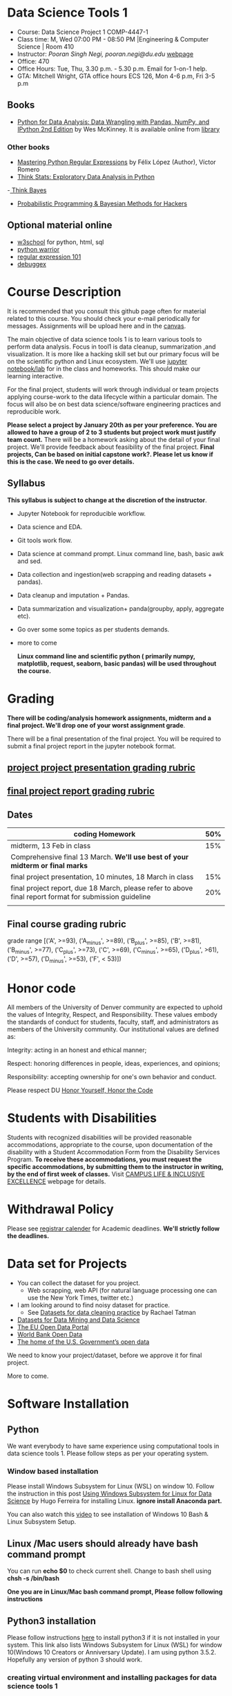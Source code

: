 * Data Science Tools 1
  - Course: Data Science Project 1 COMP-4447-1
  - Class time: M, Wed  07:00 PM -  08:50 PM  |Engineering & Computer Science | Room 410
  - Instructor: /Pooran Singh Negi, pooran.negi@du.edu/ [[https://sites.google.com/site/poorannegi/][webpage]]
  - Office: 470
  - Office Hours: Tue, Thu,  3.30 p.m. - 5.30 p.m. Email for 1-on-1 help.
  - GTA: Mitchell Wright, GTA office hours ECS 126, Mon 4-6 p.m, Fri 3-5 p.m
   
** Books 
   - [[https://www.amazon.com/Python-Data-Analysis-Wrangling-IPython/dp/1491957662/ref=sr_1_2?s=books&ie=UTF8&qid=1522206082&sr=1-2&keywords=pandas][Python for Data Analysis: Data Wrangling with Pandas, NumPy, and IPython 2nd Edition]]  by Wes McKinney. It is available online from [[https://library.du.edu/][library]]

*** Other books     
   - [[https://du-primo.hosted.exlibrisgroup.com/primo-explore/fulldisplay?docid=01UODE_ALMA51971778520002766&context=L&vid=01UODE_MAIN&lang=en_US&search_scope=everything_scope&adaptor=Local%2520Search%2520Engine&tab=default_tab&query=any,contains,Mastering%2520Python%2520Regular%2520Expressions%2520&sortby=rank&mode=Basic][Mastering Python Regular Expressions]] by  Félix López  (Author), Víctor Romero 
   - [[http://greenteapress.com/thinkstats2/html/index.html][Think Stats: Exploratory Data Analysis in Python]]
   -[[http://greenteapress.com/wp/think-bayes/][ Think Bayes]]  
   - [[http://camdavidsonpilon.github.io/Probabilistic-Programming-and-Bayesian-Methods-for-Hackers/][Probabilistic Programming & Bayesian Methods for Hackers]]
** Optional material online
  -  [[https://www.w3schools.com/][w3school]] for python, html, sql
  -  [[https://pypi.org/project/pythonwarrior/][python warrior]]
  - [[https://regex101.com/][regular expression 101]]
  - [[https://www.debuggex.com/][debuggex]]
* Course Description
It is recommended that you consult this github page often for material related to this course. You should check your e-mail periodically for messages.
Assignments will be upload here and in the [[https://canvas.du.edu/login/ldap][canvas]].

The main objective of data science tools 1 is to learn various tools to perform data analysis. Focus in tool1 is data cleanup, summarization ,and visualization.
It is more like a hacking skill set but our primary focus will be on the scientific python  and Linux ecosystem. We'll use [[http://jupyter.org/][jupyter notebook/lab]] for in the class and homeworks. This should make our learning interactive.

For the final project, students will work through  individual or team projects applying course-work
to the  data lifecycle within a particular domain. The focus will also be
on best data science/software engineering practices and reproducible work.

*Please select  a project by January 20th  as per your preference. You are allowed to have a group of 2 to 3 students but project work must justify team count.* There will be a homework asking about the detail of your final project. We'll provide feedback about feasibility of the final project.
*Final projects, Can be based on initial capstone work?. Please let us know if this is the case. We need to go over details.*

** Syllabus
*This syllabus is subject to change at the discretion of the instructor*.
- Jupyter Notebook for reproducible workflow.
- Data science and EDA.
- Git tools work flow.
- Data science at command prompt. Linux command line, bash,  basic awk and sed.
- Data collection and ingestion(web scrapping and reading datasets + pandas).
- Data cleanup and imputation + Pandas.
- Data summarization and visualization+ panda(groupby, apply, aggregate etc).
- Go over some some topics as per students demands.
- more to come

 *Linux command line and scientific python ( primarily numpy, matplotlib, request, seaborn, basic pandas) will be used throughout the course.*

* Grading
*There will be  coding/analysis homework assignments, midterm and a final project. We'll drop one of your worst assignment grade*.

There will be a final presentation of the final project.
You will be required to  submit a final project report in the jupyter notebook format.

** [[./project_presentation.org][project project presentation grading  rubric]]
** [[./project_rubric.org][final project report grading rubric]]

** Dates

|--------------------------------------------------------------------------------------------------------+-----|
| coding Homework                                                                                        | 50% |
|--------------------------------------------------------------------------------------------------------+-----|
| midterm, 13 Feb in class                                                                               | 15% |
|--------------------------------------------------------------------------------------------------------+-----|
| Comprehensive final 13 March. *We'll use best of your midterm or final marks*                          |     |
|--------------------------------------------------------------------------------------------------------+-----|
| final project presentation, 10 minutes, 18 March in class                                              | 15% |
|--------------------------------------------------------------------------------------------------------+-----|
| final project report, due 18 March, please refer to above final report format for submission guideline | 20% |
|--------------------------------------------------------------------------------------------------------+-----|
|                                                                                                        |     |

** Final course grading rubric

grade range [('A', >=93), ('A_minus', >=89), ('B_plus', >=85), ('B', >=81), ('B_minus', >=77), ('C_plus', >=73), ('C', >=69), ('C_minus', >=65),
 ('D_plus', >61), ('D', >=57), ('D_minus', >=53),  ('F', < 53)])

 
* Honor code
All members of the University of Denver community are expected to uphold the values of Integrity, Respect, and Responsibility.
These values embody the standards of conduct for students, faculty, staff, and administrators as members of the University community. 
Our institutional values are defined as:

Integrity: acting in an honest and ethical manner;

Respect: honoring differences in people, ideas, experiences, and opinions;

Responsibility: accepting ownership for one's own behavior and conduct.

Please respect DU [[https://www.du.edu/studentlife/studentconduct/honorcode.html][Honor Yourself, Honor the Code]]

* Students with Disabilities
Students with recognized disabilities will be provided reasonable
accommodations, appropriate to the course, upon documentation of the disability with a Student
Accommodation Form from the Disability Services Program. *To receive these accommodations, you must request the specific accommodations, by submitting them to the instructor in writing,
by the end of first week of classes.* Visit [[https://www.du.edu/studentlife/disability/][CAMPUS LIFE & INCLUSIVE EXCELLENCE]] webpage for details.

* Withdrawal Policy
Please see [[https://www.du.edu/registrar/calendar/][registrar calender]] for Academic deadlines. *We'll strictly follow the deadlines.*

* Data set for Projects
  - You can collect the dataset for you project.
    + Web scrapping, web API (for natural language processing one can use the New York Times, twitter etc.)
  - I am looking around to find noisy dataset for practice.
    + See [[https://makingnoiseandhearingthings.com/2018/04/19/datasets-for-data-cleaning-practice/][Datasets for data cleaning practice]] by Rachael Tatman
  - [[https://www.kdnuggets.com/datasets/index.html][Datasets for Data Mining and Data Science]]
  - [[http://data.europa.eu/euodp/en/about][The EU Open Data Portal]]
  - [[https://data.worldbank.org/][World Bank Open Data]]
  - [[https://www.data.gov/][The home of the U.S. Government’s open data]]
 
 We need to know your project/dataset, before we approve it for final project. 

 More to come.
     
* Software Installation
** Python
We want everybody to have same experience using computational tools in data science tools 1. Please follow steps as
per your operating system.

*** Window based installation
Please install Windows Subsystem for Linux (WSL) on window 10. Follow the instruction in this post [[https://medium.com/hugo-ferreiras-blog/using-windows-subsystem-for-linux-for-data-science-9a8e68d7610c][Using Windows Subsystem for Linux for Data Science]]
by Hugo Ferreira for installing Linux. **ignore install Anaconda part.**

You can also watch this [[https://www.youtube.com/watch?v=Cvrqmq9A3tA][video]] to see installation of Windows 10 Bash & Linux Subsystem Setup.
** Linux /Mac users should already have bash command prompt
You can run *echo $0* to check current shell. Change to bash shell using  *chsh -s /bin/bash*

*One you are in Linux/Mac bash command prompt, Please follow following instructions*
** Python3 installation
Please follow instructions [[https://realpython.com/installing-python/][here]] to install python3 if it is not installed in your system. This link
also lists Windows Subsystem for Linux (WSL) for window 10(Windows 10 Creators or Anniversary Update).
I am using python 3.5.2. Hopefully any version of python 3 should work.

*** creating virtual environment and installing packages for data science tools 1
*Run following commands from  command prompt.*

- *apt-get install python3-venv*
- Using command line(*cd command*), go to the folder where you want to keep python file, notebooks related to this course.
- run **python3 -m venv /path/to/new/virtual/environment**
  + e.g. I ran *python3 -m venv dst1_env*
- To activate you environment run *source /path/to/new/virtual/environment/bin/activate*
  + e.g From this course directory I run, *source dst1_env/bin/activate*

- run *python3 -m pip install -- upgrade pip*. Note that there are 2 dash in upgrade option.
- run *wget https://raw.githubusercontent.com/psnegi/data_science_tools1/master/requirements.txt*
- run *pip install -r requirements.txt*
- run *jupyter notebook* or *jupyter lab*. 
- In the browser you should see your current files.
- Click on the notebook you want to run.

- click on *RISE* slideshow extension in notebook, if you want to see notebook as slideshow.

To deactivate  python virtual environment, run *deactivate*

*** Python learning resources
You can also go to my  [[https://github.com/psnegi/PythonForReproducibleResearch][python for reproducible research]]  github repository and start by running pythonBasic.ipynb notebook.
I will go over basic of python and jupyter notebook.

   - [[https://try.jupyter.org/][try python notebook online without installing anything]]
   - [[http://pythontutor.com/live.html#mode%3Dedit][Runs and visualizes your python code]]
   - [[https://docs.python.org/3/tutorial/index.html][The Python Tutorial]]  
*** data analysis tools in python
  - more to come

* Notebooks
** Jan 7
- [[https://mybinder.org/v2/gh/psnegi/data_science_tools1/master?filepath=notebooks/jupyter_notebook_lab_into.ipynb][Jupyter introduction]]
** Jan 9
- [[https://mybinder.org/v2/gh/psnegi/data_science_tools1/master?filepath=notebooks/datascience.ipynb][data science introduction]]
** Jan 14
- [[https://mybinder.org/v2/gh/psnegi/data_science_tools1/master?filepath=notebooks/git_tool_part1.ipynb][git tool introduction]] 
** Jan 16
  - [[./notebooks/git_tool_part2.ipynb][git tool part 2]]
** Jan 23
   - [[https://mybinder.org/v2/gh/psnegi/data_science_tools1/master?filepath=notebooks/Data_science_at_command_prompt.ipynb][Data science at command prompt]]
** Jan 28
   - [[https://mybinder.org/v2/gh/psnegi/data_science_tools1/master?filepath=notebooks/Data_science_at_command_prompt_awk_sed.ipynb][Data science at command prompt awk sed]]
   - [[https://mybinder.org/v2/gh/psnegi/data_science_tools1/master?filepath=notebooks/Bash_shell_scripts.ipynb][Bash shell scripts]]
** Jan 30
  - [[https://mybinder.org/v2/gh/psnegi/data_science_tools1/master?filepath=notebooks/numpy_basics.ipynb][ numpy basics]]

  - [[https://mybinder.org/v2/gh/psnegi/data_science_tools1/master?filepath=notebooks/web_api.ipynb][ REST API for data retrieval]]   
** Feb 4
  - [[https://mybinder.org/v2/gh/psnegi/data_science_tools1/master?filepath=notebooks/Web_Scrapping.ipynb][Web Scrapping]]
  - [[https://mybinder.org/v2/gh/psnegi/data_science_tools1/master?filepath=notebooks/Web_Scrapping_in_class.ipynb][Web Scrapping in class version]]
** Feb 6
   - [[https://mybinder.org/v2/gh/psnegi/data_science_tools1/master?filepath=notebooks/pandas_introduction.ipynb][pandas]]
** Feb 11
   - [[https://mybinder.org/v2/gh/psnegi/data_science_tools1/master?filepath=notebooks/pandas_data_loading_storage_cleanup.ipynb][data ingestion and cleanup]]
     + [[https://mybinder.org/v2/gh/psnegi/data_science_tools1/master?filepath=notebooks/pandas_data_loading_storage_cleanup_inclass.ipynb][ingestion in class]]
** 18 feb
   - [[https://mybinder.org/v2/gh/psnegi/data_science_tools1/master?filepath=notebooks/data_cleanup_string_etc.ipynb][cleanup string]]
     + [[https://mybinder.org/v2/gh/psnegi/data_science_tools1/master?filepath=notebooks/data_cleanup_string_etc_in_class.ipynb][cleanup in class version]]
   - [[https://mybinder.org/v2/gh/psnegi/data_science_tools1/master?filepath=notebooks/data_wrangling_join_combine_reshape.ipynb][wrangling reshape]]
     + [[https://mybinder.org/v2/gh/psnegi/data_science_tools1/master?filepath=notebooks/data_wrangling_join_combine_reshape_inclass.ipynb][wrangling inclass]]
** 20 feb
   - [[https://mybinder.org/v2/gh/psnegi/data_science_tools1/master?filepath=notebooks/nlp_20_feb_2019.ipynb][nlp]]
** 25 th Feb
   - [[https://mybinder.org/v2/gh/psnegi/data_science_tools1/master?filepath=notebooks/nlp_25_feb_cleaning.ipynb][more nlp cleaning]]
   - [[https://mybinder.org/v2/gh/psnegi/data_science_tools1/master?filepath=notebooks/nlp_25_feb_cleaning_in_class.ipynb][more nlp cleaning in class]]  
** 27 th Feb
   - [[https://mybinder.org/v2/gh/psnegi/data_science_tools1/master?filepath=notebooks/pdf_handling_and_pandas_group.ipynb][pdf handling and pandas group]]
   - [[https://mybinder.org/v2/gh/psnegi/data_science_tools1/master?filepath=notebooks/pdf_handling_and_pandas_group_in_class.ipynb][pdf handling and pandas group in class]]
* Homeworks
*No late hw will be accepted*

|-------+------------------------------------------+-------------------------------+----------|
| HW no | desciption and link                      |                               | solution |
|       |                                          | Due date                      |          |
|-------+------------------------------------------+-------------------------------+----------|
|     1 | Complete questions in [[./hws/HW1.ipynb][this notebooks]]     | Monday 21 th Jan 11.59 p.m    | [[https://mybinder.org/v2/gh/psnegi/data_science_tools1/master?filepath=solutions/HW1_sol.ipynb][HW1 sol]]  |
|       |                                          |                               |          |
|-------+------------------------------------------+-------------------------------+----------|
|     2 | Complete questions in [[./hws/HW2.ipynb][this]]  notebook     | Friday 25 th Jan 11.59 p.m    | [[https://mybinder.org/v2/gh/psnegi/data_science_tools1/master?filepath=solutions/HW2_solutions.ipynb][HW2 sol]]  |
|       |                                          |                               |          |
|-------+------------------------------------------+-------------------------------+----------|
|     3 | Complete questions in [[./hws/HW3.ipynb][this]]    notebook   | Thursday 31 Jan 11.59 p.m     | [[https://mybinder.org/v2/gh/psnegi/data_science_tools1/master?filepath=solutions/HW3_solution.ipynb][HW3 sol]]  |
|       |                                          |                               |          |
|-------+------------------------------------------+-------------------------------+----------|
|     4 | Complete question in this [[./hws/calculate_basic_stats.sh][this bash file]] | Friday 8 th Feb 11.59 p.m     | [[./solutions/calculate_basic_stats_sol.sh][HW4 key]]  |
|       |                                          |                               |          |
|-------+------------------------------------------+-------------------------------+----------|
|     5 | Complete questions in [[./hws/hw5_twitter_api.ipynb][this]]  notebook     | Friday 15 Feb,  11.59 p.m     |          |
|-------+------------------------------------------+-------------------------------+----------|
|     6 | Complete questions in [[./hws/hw6_webscrapping.ipynb][this]] notebook      | Friday  23 Feb, 11.59 p.m     |          |
|-------+------------------------------------------+-------------------------------+----------|
|     7 | Complete question in [[./hws/hw7_movie_analysis_using_pandas.ipynb][this]]  notebook      | Friday  1 st March 11.59 p.m. |          |
|-------+------------------------------------------+-------------------------------+----------|
|     8 | Complete the hw notebook                 | Sunday 10 th March 11.59 p.m  |          |
|-------+------------------------------------------+-------------------------------+----------|
|       |                                          |                               |          |
* Midterm
  - [[./notebooks/data_science_tool1_midterms.ipynb][midterm]]
* Course Activity

| Date      | Reading/Coding Assignments         | class activity                                                                                                                                                              |
|-----------+------------------------------------+-----------------------------------------------------------------------------------------------------------------------------------------------------------------------------|
| 7 Jan     | Install jupyter environment        | Mitchell covered [[https://mybinder.org/v2/gh/psnegi/data_science_tools1/master?filepath=notebooks/jupyter_notebook_lab_into.ipynb][Jupyter introduction notebook]]                                                                                                                              |
|           |                                    | also helped with installation                                                                                                                                               |
|-----------+------------------------------------+-----------------------------------------------------------------------------------------------------------------------------------------------------------------------------|
|           |                                    |                                                                                                                                                                             |
|-----------+------------------------------------+-----------------------------------------------------------------------------------------------------------------------------------------------------------------------------|
|           | [[https://realpython.com/python-virtual-environments-a-primer/][Python Virtual Environments]]        | Covered [[https://mybinder.org/v2/gh/psnegi/data_science_tools1/master?filepath=notebooks/jupyter_notebook_lab_into.ipynb][jupyter]] introduction and [[https://mybinder.org/v2/gh/psnegi/data_science_tools1/master?filepath=notebooks/datascience.ipynb][data science]] notebook.                                                                                                                     |
| 9 Jan     | Resources [[http://try.github.io/][to learn git]]             | It may not be time consuming to wait for notebook to get started via binder every time.                                                                                     |
|           | We'll also go over [[https://mybinder.org/v2/gh/psnegi/data_science_tools1/master?filepath=notebooks/datascience.ipynb][data science ]]   | Go to the folder for this course in your computer and run *git clone https://github.com/psnegi/data_science_tools1.git*.                                                    |
|           |                                    | Run command *ls*. You should see data_science_tools1 folder. *Activate your virtual environment*.                                                                           |
|           |                                    | Navigate to course directory using *cd data_science_tools1*. change to the notebook directory using command *cd notebooks*.                                                 |
|           |                                    | Now run *jupyter notebook*. You should see all the notebooks in a browser window. Click on the notebook you want to run.                                                    |
|           |                                    |                                                                                                                                                                             |
|           |                                    | To run a cell in the notebook press *alt+enter or ctr+enter*.                                                                                                               |
|           |                                    | Note that whenever a new content is posted, you must run *git pull origin master* from data_science_tools1 directory to make sure you have the latest                       |
|           |                                    | content. Don't worry about above git commands. We'll start git in next class. Please start with git notebook.                                                               |
|           |                                    | [[https://www.youtube.com/watch?v=7jiPeIFXb6U][I don't like notebooks.- Joel Grus]]  video provide by Laura Atkinson                                                                                                         |
|-----------+------------------------------------+-----------------------------------------------------------------------------------------------------------------------------------------------------------------------------|
|           |                                    |                                                                                                                                                                             |
|-----------+------------------------------------+-----------------------------------------------------------------------------------------------------------------------------------------------------------------------------|
| 14 Jan    |                                    | Covered [[https://mybinder.org/v2/gh/psnegi/data_science_tools1/master?filepath=notebooks/git_tool_part1.ipynb][git]] for managing local project and git work flow in team.                                                                                                           |
|           |                                    | If you are using Mac, you may need to install Xcode Command Line Tools or [[https://git-scm.com/download][install]] git.                                                                                      |
|           |                                    | If you haven't setup window subsystem for Linux and want to use git in window see this [[https://www.youtube.com/watch?v=AX9NLxw86yc][How to Install GIT client on Windows]]                                                 |
|           |                                    | I use emacs but use any editor you like for coding python. [[https://atom.io/][ATOM]] is good choice.                                                                                             |
|-----------+------------------------------------+-----------------------------------------------------------------------------------------------------------------------------------------------------------------------------|
|-----------+------------------------------------+-----------------------------------------------------------------------------------------------------------------------------------------------------------------------------|
| 16 Jan    | Will work on [[https://mybinder.org/v2/gh/psnegi/data_science_tools1/master?filepath=notebooks/git_tool_part2.ipynb][git tool part 2]]       | Covered work flow in a team, when to push a branch to the remote(you don't have integration setup, other team members wants to                                              |
|           |                                    | look at the feature code for review etc.), merge conflict, tagging. Started with "forget to work on a feature branch".                                                      |
|           |                                    |                                                                                                                                                                             |
|-----------+------------------------------------+-----------------------------------------------------------------------------------------------------------------------------------------------------------------------------|
|           |                                    |                                                                                                                                                                             |
|-----------+------------------------------------+-----------------------------------------------------------------------------------------------------------------------------------------------------------------------------|
| 23 Jan    | [[https://mybinder.org/v2/gh/psnegi/data_science_tools1/master?filepath=notebooks/Data_science_at_command_prompt.ipynb][Data science at command prompt]]     | Finished how to move changes to feature branch. Not that when cleaning master branch using soft or mixed reset, master branch                                               |
|           |                                    | will still contain your changes. If you use hard reset changes will be lost in master. **HEAD detached** will contain the changes if required.                              |
|           |                                    | Finished Linux over view, basic commands, redirection and pipe.                                                                                                             |
|-----------+------------------------------------+-----------------------------------------------------------------------------------------------------------------------------------------------------------------------------|
|           |                                    |                                                                                                                                                                             |
|-----------+------------------------------------+-----------------------------------------------------------------------------------------------------------------------------------------------------------------------------|
| 28 Jan    | Practice  posted notebooks         | Finished regular expression. Using basic Linux commands and regular expression (*curl, grep, sort, uniq*) found top k words in a Gutenberg book.                            |
|           | See notebooks in notebooks section | Finished basic awk and sed.                                                                                                                                                 |
|-----------+------------------------------------+-----------------------------------------------------------------------------------------------------------------------------------------------------------------------------|
| 30 Jan    | See notebooks in notebooks section | Finished *positional parameters and command substitution* in bash scripting. Note that use *bc* command to do floating point arithmetics                                    |
|           |                                    | *numpy* library for scientific computation.                                                                                                                                 |
|           |                                    | In the jupyter notebook use ? or ?? to read about a function(like *np.array?*). Press shit tab to get tool tip for function arguments(like *np.ones(* and press shift+tab). |
|           |                                    | Started with REST API. */Please install chrome/* so that we have same options to click when inspecting https messages.                                                      |
|           |                                    |                                                                                                                                                                             |
|-----------+------------------------------------+-----------------------------------------------------------------------------------------------------------------------------------------------------------------------------|
|           | See 4 th feb notebooks             | Covered REST API. Will cover how to create REST API in tool2 using AWS api gateway and lambda function.                                                                     |
| 4 Feb     | [[https://mybinder.org/v2/gh/psnegi/data_science_tools1/master?filepath=notebooks/Web_Scrapping_in_class.ipynb][Web Scrapping in class version]]     | Finished scrapping Fry electronics website for telescopes.                                                                                                                  |
|-----------+------------------------------------+-----------------------------------------------------------------------------------------------------------------------------------------------------------------------------|
| 6 Feb     | Pandas basic see notebook section  |                                                                                                                                                                             |
|-----------+------------------------------------+-----------------------------------------------------------------------------------------------------------------------------------------------------------------------------|
| 11 Feb    | Data ingestion and cleaning        | Covered basic data ingestion API and cleanup functionality.  see pd.qcut Quantile-based discretization too.                                                                 |
|-----------+------------------------------------+-----------------------------------------------------------------------------------------------------------------------------------------------------------------------------|
| 13 Feb    |                                    | in class midterm                                                                                                                                                            |
|-----------+------------------------------------+-----------------------------------------------------------------------------------------------------------------------------------------------------------------------------|
| 18 Feb    |                                    | python re library and data wrangling                                                                                                                                        |
|-----------+------------------------------------+-----------------------------------------------------------------------------------------------------------------------------------------------------------------------------|
| 20 th Feb |                                    | Basic on NLP and normalization of text data                                                                                                                                 |
|-----------+------------------------------------+-----------------------------------------------------------------------------------------------------------------------------------------------------------------------------|
| 25 th Feb |                                    | Text clean up, contraction, using wornet for synonyms, antonyms, hypernyms, hyponyms and edit distance                                                                      |
|           |                                    | *There will be a comprehensive final in class exam. We'll use best your midterm or final marks(15% weight).*                                                                |
|           |                                    |                                                                                                                                                                             |
|-----------+------------------------------------+-----------------------------------------------------------------------------------------------------------------------------------------------------------------------------|
|           |                                    |                                                                                                                                                                             |
|           |                                    |                                                                                                                                                                             |
|-----------+------------------------------------+-----------------------------------------------------------------------------------------------------------------------------------------------------------------------------|
| 27 th Feb |                                    | Extracting text and tables from pdf files. Concept of split-apply and combine. Pandas group by.                                                                             |
|           |                                    | If you had issue installing pdf miner in Mac, It can Java related.                                                                                                          |
|           |                                    | Install JDK using this link https://www.oracle.com/technetwork/java/javase/downloads/jdk11-downloads-5066655.html                                                           |
|           |                                    | (provide by Chris Haddad)                                                                                                                                                   |
|-----------+------------------------------------+-----------------------------------------------------------------------------------------------------------------------------------------------------------------------------|
|           |                                    |                                                                                                                                                                             |
|-----------+------------------------------------+-----------------------------------------------------------------------------------------------------------------------------------------------------------------------------|
|           |                                    |                                                                                                                                                                             |

